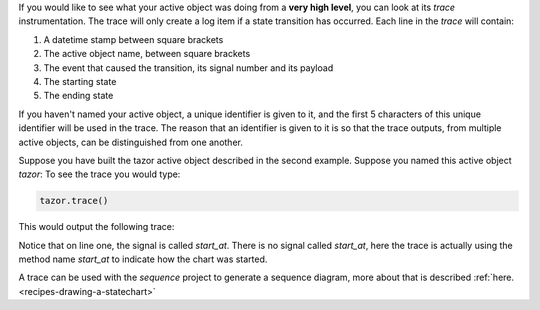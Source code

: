 .. included by reflection
.. included by recipes

If you would like to see what your active object was doing from a **very high
level**, you can look at its `trace` instrumentation.  The trace will only
create a log item if a state transition has occurred. Each line in the `trace`
will contain:

1. A datetime stamp between square brackets
2. The active object name, between square brackets
3. The event that caused the transition, its signal number and its payload
4. The starting state
5. The ending state

If you haven't named your active object, a unique identifier is given to it,
and the first 5 characters of this unique identifier will be used in the trace.
The reason that an identifier is given to it is so that the trace outputs, from
multiple active objects, can be distinguished from one another.

Suppose you have built the tazor active object described in the second example.
Suppose you named this active object `tazor`: To see the trace you would type:

.. code-block:: python

  tazor.trace()

This would output the following trace:

.. code-block:: shell
  :emphasize-lines: 1

  [2017-11-06 08:34:28.268873] [75c8c] e->start_at() top->arming
  [2017-11-06 08:34:26.312241] [75c8c] e->BATTERY_CHARGE() arming->armed
  [2017-11-06 08:34:26.312241] [75c8c] e->BATTERY_CHARGE() armed->armed
  [2017-11-06 08:34:26.312241] [75c8c] e->BATTERY_CHARGE() armed->armed

Notice that on line one, the signal is called `start_at`.  There is no signal
called `start_at`, here the trace is actually using the method name `start_at`
to indicate how the chart was started.

A trace can be used with the `sequence` project to generate a sequence diagram,
more about that is described :ref:`here.<recipes-drawing-a-statechart>`
